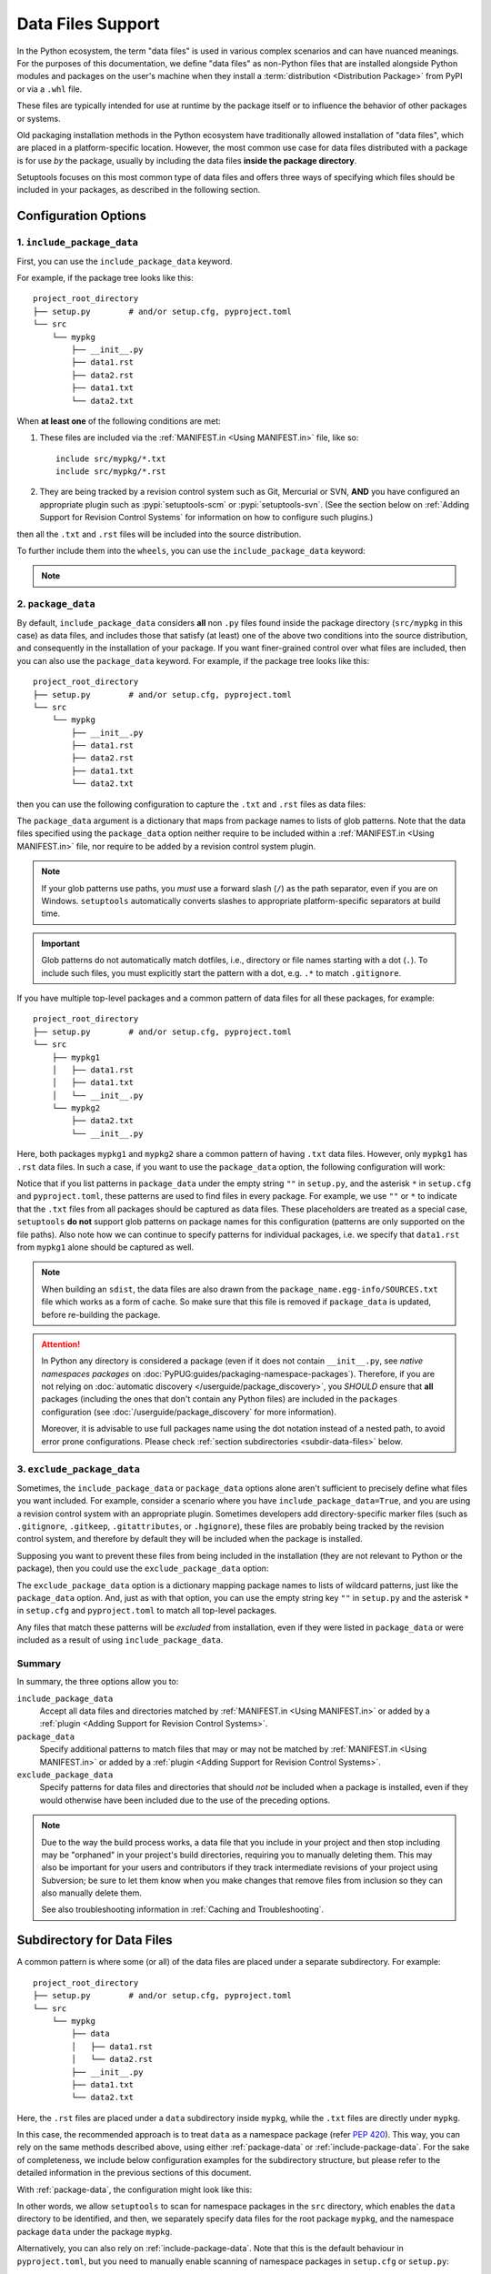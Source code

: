 ====================
Data Files Support
====================

In the Python ecosystem, the term "data files" is used in various complex scenarios
and can have nuanced meanings.
For the purposes of this documentation, we define "data files" as non-Python files
that are installed alongside Python modules and packages on the user's machine
when they install a :term:`distribution <Distribution Package>` from PyPI
or via a ``.whl`` file.

These files are typically intended for use at runtime by the package itself or
to influence the behavior of other packages or systems.

Old packaging installation methods in the Python ecosystem
have traditionally allowed installation of "data files", which
are placed in a platform-specific location.  However, the most common use case
for data files distributed with a package is for use *by* the package, usually
by including the data files **inside the package directory**.

Setuptools focuses on this most common type of data files and offers three ways
of specifying which files should be included in your packages, as described in
the following section.


Configuration Options
=====================


.. _include-package-data:

1. ``include_package_data``
---------------------------

First, you can use the ``include_package_data`` keyword.

For example, if the package tree looks like this::

    project_root_directory
    ├── setup.py        # and/or setup.cfg, pyproject.toml
    └── src
        └── mypkg
            ├── __init__.py
            ├── data1.rst
            ├── data2.rst
            ├── data1.txt
            └── data2.txt

When **at least one** of the following conditions are met:

1. These files are included via the :ref:`MANIFEST.in <Using MANIFEST.in>` file,
   like so::

        include src/mypkg/*.txt
        include src/mypkg/*.rst

2. They are being tracked by a revision control system such as Git, Mercurial
   or SVN, **AND** you have configured an appropriate plugin such as
   :pypi:`setuptools-scm` or :pypi:`setuptools-svn`.
   (See the section below on :ref:`Adding Support for Revision
   Control Systems` for information on how to configure such plugins.)

then all the ``.txt`` and ``.rst`` files will be included into
the source distribution.

To further include them into the ``wheels``, you can use the
``include_package_data`` keyword:

.. tab:: pyproject.toml

   .. code-block:: toml

        [tool.setuptools]
        # ...
        # By default, include-package-data is true in pyproject.toml,
        # so you do NOT have to specify this line.
        include-package-data = true

        [tool.setuptools.packages.find]
        where = ["src"]

.. tab:: setup.cfg

   .. code-block:: ini

        [options]
        # ...
        packages = find:
        package_dir =
            = src
        include_package_data = True

        [options.packages.find]
        where = src

.. tab:: setup.py

   .. code-block:: python

    from setuptools import setup, find_packages
    setup(
        # ...,
        packages=find_packages(where="src"),
        package_dir={"": "src"},
        include_package_data=True
    )

.. note::
   .. versionadded:: v61.0.0
      The default value for ``tool.setuptools.include-package-data`` is ``true``
      when projects are configured via ``pyproject.toml``.
      This behaviour differs from ``setup.cfg`` and ``setup.py``
      (where ``include_package_data`` is ``False`` by default), which was not changed
      to ensure backwards compatibility with existing projects.

.. _package-data:

2. ``package_data``
-------------------

By default, ``include_package_data`` considers **all** non ``.py`` files found inside
the package directory (``src/mypkg`` in this case) as data files, and includes those that
satisfy (at least) one of the above two conditions into the source distribution, and
consequently in the installation of your package.
If you want finer-grained control over what files are included, then you can also use
the ``package_data`` keyword.
For example, if the package tree looks like this::

    project_root_directory
    ├── setup.py        # and/or setup.cfg, pyproject.toml
    └── src
        └── mypkg
            ├── __init__.py
            ├── data1.rst
            ├── data2.rst
            ├── data1.txt
            └── data2.txt

then you can use the following configuration to capture the ``.txt`` and ``.rst`` files as
data files:

.. tab:: pyproject.toml

   .. code-block:: toml

        [tool.setuptools.packages.find]
        where = ["src"]

        [tool.setuptools.package-data]
        mypkg = ["*.txt", "*.rst"]

.. tab:: setup.cfg

   .. code-block:: ini

        [options]
        # ...
        packages = find:
        package_dir =
            = src

        [options.packages.find]
        where = src

        [options.package_data]
        mypkg =
            *.txt
            *.rst

.. tab:: setup.py

    .. code-block:: python

        from setuptools import setup, find_packages
        setup(
            # ...,
            packages=find_packages(where="src"),
            package_dir={"": "src"},
            package_data={"mypkg": ["*.txt", "*.rst"]}
        )

The ``package_data`` argument is a dictionary that maps from package names to
lists of glob patterns. Note that the data files specified using the ``package_data``
option neither require to be included within a :ref:`MANIFEST.in <Using MANIFEST.in>`
file, nor require to be added by a revision control system plugin.

.. note::
        If your glob patterns use paths, you *must* use a forward slash (``/``) as
        the path separator, even if you are on Windows. ``setuptools`` automatically
        converts slashes to appropriate platform-specific separators at build time.

.. important::
        Glob patterns do not automatically match dotfiles, i.e., directory or file names
        starting with a dot (``.``). To include such files, you must explicitly start
        the pattern with a dot, e.g. ``.*`` to match ``.gitignore``.

If you have multiple top-level packages and a common pattern of data files for all these
packages, for example::

    project_root_directory
    ├── setup.py        # and/or setup.cfg, pyproject.toml
    └── src
        ├── mypkg1
        │   ├── data1.rst
        │   ├── data1.txt
        │   └── __init__.py
        └── mypkg2
            ├── data2.txt
            └── __init__.py

Here, both packages ``mypkg1`` and ``mypkg2`` share a common pattern of having ``.txt``
data files. However, only ``mypkg1`` has ``.rst`` data files. In such a case, if you want to
use the ``package_data`` option, the following configuration will work:

.. tab:: pyproject.toml

   .. code-block:: toml

        [tool.setuptools.packages.find]
        where = ["src"]

        [tool.setuptools.package-data]
        "*" = ["*.txt"]
        mypkg1 = ["data1.rst"]

.. tab:: setup.cfg

   .. code-block:: ini

        [options]
        packages = find:
        package_dir =
            = src

        [options.packages.find]
        where = src

        [options.package_data]
        * =
          *.txt
        mypkg1 =
          data1.rst

.. tab:: setup.py

   .. code-block:: python

        from setuptools import setup, find_packages
        setup(
            # ...,
            packages=find_packages(where="src"),
            package_dir={"": "src"},
            package_data={"": ["*.txt"], "mypkg1": ["data1.rst"]},
        )

Notice that if you list patterns in ``package_data`` under the empty string ``""`` in
``setup.py``, and the asterisk ``*`` in ``setup.cfg`` and ``pyproject.toml``, these
patterns are used to find files in every package. For example, we use ``""`` or ``*``
to indicate that the ``.txt`` files from all packages should be captured as data files.
These placeholders are treated as a special case, ``setuptools`` **do not**
support glob patterns on package names for this configuration
(patterns are only supported on the file paths).
Also note how we can continue to specify patterns for individual packages, i.e.
we specify that ``data1.rst`` from ``mypkg1`` alone should be captured as well.

.. note::
    When building an ``sdist``, the data files are also drawn from the
    ``package_name.egg-info/SOURCES.txt`` file which works as a form of cache.
    So make sure that this file is removed if ``package_data`` is updated,
    before re-building the package.

.. attention::
   In Python any directory is considered a package
   (even if it does not contain ``__init__.py``,
   see *native namespaces packages* on :doc:`PyPUG:guides/packaging-namespace-packages`).
   Therefore, if you are not relying on :doc:`automatic discovery </userguide/package_discovery>`,
   you *SHOULD* ensure that **all** packages (including the ones that don't
   contain any Python files) are included in the ``packages`` configuration
   (see :doc:`/userguide/package_discovery` for more information).

   Moreover, it is advisable to use full packages name using the dot
   notation instead of a nested path, to avoid error prone configurations.
   Please check :ref:`section subdirectories <subdir-data-files>` below.


.. _exclude-package-data:

3. ``exclude_package_data``
---------------------------

Sometimes, the ``include_package_data`` or ``package_data`` options alone
aren't sufficient to precisely define what files you want included. For example,
consider a scenario where you have ``include_package_data=True``, and you are using
a revision control system with an appropriate plugin.
Sometimes developers add directory-specific marker files (such as ``.gitignore``,
``.gitkeep``, ``.gitattributes``, or ``.hgignore``), these files are probably being
tracked by the revision control system, and therefore by default they will be
included when the package is installed.

Supposing you want to prevent these files from being included in the
installation (they are not relevant to Python or the package), then you could
use the ``exclude_package_data`` option:

.. tab:: pyproject.toml

   .. code-block:: toml

        [tool.setuptools.packages.find]
        where = ["src"]

        [tool.setuptools.exclude-package-data]
        mypkg = [".gitattributes"]

.. tab:: setup.cfg

   .. code-block:: ini

        [options]
        # ...
        packages = find:
        package_dir =
            = src
        include_package_data = True

        [options.packages.find]
        where = src

        [options.exclude_package_data]
        mypkg =
            .gitattributes

.. tab:: setup.py

    .. code-block:: python

        from setuptools import setup, find_packages
        setup(
            # ...,
            packages=find_packages(where="src"),
            package_dir={"": "src"},
            include_package_data=True,
            exclude_package_data={"mypkg": [".gitattributes"]},
        )

The ``exclude_package_data`` option is a dictionary mapping package names to
lists of wildcard patterns, just like the ``package_data`` option.  And, just
as with that option, you can use the empty string key ``""`` in ``setup.py`` and the
asterisk ``*`` in ``setup.cfg`` and ``pyproject.toml`` to match all top-level packages.

Any files that match these patterns will be *excluded* from installation,
even if they were listed in ``package_data`` or were included as a result of using
``include_package_data``.


Summary
-------

In summary, the three options allow you to:

``include_package_data``
    Accept all data files and directories matched by
    :ref:`MANIFEST.in <Using MANIFEST.in>` or added by
    a :ref:`plugin <Adding Support for Revision Control Systems>`.

``package_data``
    Specify additional patterns to match files that may or may
    not be matched by :ref:`MANIFEST.in <Using MANIFEST.in>`
    or added by a :ref:`plugin <Adding Support for Revision Control Systems>`.

``exclude_package_data``
    Specify patterns for data files and directories that should *not* be
    included when a package is installed, even if they would otherwise have
    been included due to the use of the preceding options.

.. note::
    Due to the way the build process works, a data file that you
    include in your project and then stop including may be "orphaned" in your
    project's build directories, requiring you to manually deleting them.
    This may also be important for your users and contributors
    if they track intermediate revisions of your project using Subversion; be sure
    to let them know when you make changes that remove files from inclusion so they
    can also manually delete them.

    See also troubleshooting information in :ref:`Caching and Troubleshooting`.


.. _subdir-data-files:

Subdirectory for Data Files
===========================

A common pattern is where some (or all) of the data files are placed under
a separate subdirectory. For example::

    project_root_directory
    ├── setup.py        # and/or setup.cfg, pyproject.toml
    └── src
        └── mypkg
            ├── data
            │   ├── data1.rst
            │   └── data2.rst
            ├── __init__.py
            ├── data1.txt
            └── data2.txt

Here, the ``.rst`` files are placed under a ``data`` subdirectory inside ``mypkg``,
while the ``.txt`` files are directly under ``mypkg``.

In this case, the recommended approach is to treat ``data`` as a namespace package
(refer :pep:`420`). This way, you can rely on the same methods described above,
using either :ref:`package-data` or :ref:`include-package-data`.
For the sake of completeness, we include below configuration examples
for the subdirectory structure, but please refer to the detailed
information in the previous sections of this document.

With :ref:`package-data`, the configuration might look like this:

.. tab:: pyproject.toml

   .. code-block:: toml

        # Scanning for namespace packages in the ``src`` directory is true by
        # default in pyproject.toml, so you do NOT need to include the
        # `tool.setuptools.packages.find` if it looks like the following:
        # [tool.setuptools.packages.find]
        # namespaces = true
        # where = ["src"]

        [tool.setuptools.package-data]
        mypkg = ["*.txt"]
        "mypkg.data" = ["*.rst"]

.. tab:: setup.cfg

   .. code-block:: ini

        [options]
        # ...
        packages = find_namespace:
        package_dir =
            = src

        [options.packages.find]
        where = src

        [options.package_data]
        mypkg =
            *.txt
        mypkg.data =
            *.rst

.. tab:: setup.py

   .. code-block:: python

        from setuptools import setup, find_namespace_packages
        setup(
            # ...,
            packages=find_namespace_packages(where="src"),
            package_dir={"": "src"},
            package_data={
                "mypkg": ["*.txt"],
                "mypkg.data": ["*.rst"],
            }
        )

In other words, we allow ``setuptools`` to scan for namespace packages in the ``src`` directory,
which enables the ``data`` directory to be identified, and then, we separately specify data
files for the root package ``mypkg``, and the namespace package ``data`` under the package
``mypkg``.

Alternatively, you can also rely on :ref:`include-package-data`.
Note that this is the default behaviour in ``pyproject.toml``, but you need to
manually enable scanning of namespace packages in ``setup.cfg`` or ``setup.py``:

.. tab:: pyproject.toml

   .. code-block:: toml

        [tool.setuptools]
        # ...
        # By default, include-package-data is true in pyproject.toml, so you do
        # NOT have to specify this line.
        include-package-data = true

        [tool.setuptools.packages.find]
        # scanning for namespace packages is true by default in pyproject.toml, so
        # you need NOT include this configuration.
        namespaces = true
        where = ["src"]

.. tab:: setup.cfg

   .. code-block:: ini

        [options]
        packages = find_namespace:
        package_dir =
            = src
        include_package_data = True

        [options.packages.find]
        where = src

.. tab:: setup.py

   .. code-block:: python

        from setuptools import setup, find_namespace_packages
        setup(
            # ... ,
            packages=find_namespace_packages(where="src"),
            package_dir={"": "src"},
            include_package_data=True,
        )

To avoid common mistakes with :ref:`include-package-data`,
please ensure :ref:`MANIFEST.in <Using MANIFEST.in>` is properly set
or use a revision control system plugin (see :doc:`/userguide/miscellaneous`).


.. _Accessing Data Files at Runtime:

Accessing Data Files at Runtime
===============================

Typically, existing programs manipulate a package's ``__file__`` attribute in
order to find the location of data files. For example, if you have a structure
like this::

    project_root_directory
    ├── setup.py        # and/or setup.cfg, pyproject.toml
    └── src
        └── mypkg
            ├── data
            │   └── data1.txt
            ├── __init__.py
            └── foo.py

Then, in ``mypkg/foo.py``, you may try something like this in order to access
``mypkg/data/data1.txt``:

.. code-block:: python

   import os
   data_path = os.path.join(os.path.dirname(__file__), 'data', 'data1.txt')
   with open(data_path, 'r') as data_file:
        ...

However, this manipulation isn't compatible with :pep:`302`-based import hooks,
including importing from zip files and Python Eggs.  It is strongly recommended that,
if you are using data files, you should use :mod:`importlib.resources` to access them.
In this case, you would do something like this:

.. code-block:: python

   from importlib.resources import files
   data_text = files('mypkg.data').joinpath('data1.txt').read_text()

:mod:`importlib.resources` was added to Python 3.7. However, the API illustrated in
this code (using ``files()``) was added only in Python 3.9, [#files_api]_ and support
for accessing data files via namespace packages was added only in Python 3.10 [#namespace_support]_
(the ``data`` subdirectory is a namespace package under the root package ``mypkg``).
Therefore, you may find this code to work only in Python 3.10 (and above). For other
versions of Python, you are recommended to use the :pypi:`importlib-resources` backport
which provides the latest version of this library. In this case, the only change that
has to be made to the above code is to replace ``importlib.resources`` with ``importlib_resources``, i.e.

.. code-block:: python

   from importlib_resources import files
   ...

See :doc:`importlib-resources:using` for detailed instructions.

.. tip:: Files inside the package directory should be *read-only* to avoid a
   series of common problems (e.g. when multiple users share a common Python
   installation, when the package is loaded from a zip file, or when multiple
   instances of a Python application run in parallel).

   If your Python package needs to write to a file for shared data or configuration,
   you can use standard platform/OS-specific system directories, such as
   ``~/.local/config/$appname`` or ``/usr/share/$appname/$version`` (Linux specific) [#system-dirs]_.
   A common approach is to add a read-only template file to the package
   directory that is then copied to the correct system directory if no
   pre-existing file is found.


Data Files from Plugins and Extensions
======================================

You can resort to a :doc:`native/implicit namespace package
<PyPUG:guides/packaging-namespace-packages>` (as a container for files)
if you want plugins and extensions to your package to contribute with package data files.
This way, all files will be listed during runtime
when :doc:`using importlib.resources <importlib-resources:using>`.
Note that, although not strictly guaranteed, mainstream Python package managers,
like :pypi:`pip` and derived tools, will install files belong to multiple distributions
that share a same namespace into the same directory in the file system.
This means that the overhead for :mod:`importlib.resources` will be minimum.


Non-Package Data Files
======================

Historically, ``setuptools`` by way of ``easy_install`` would encapsulate data
files from the distribution into the egg (see `the old docs
<https://github.com/pypa/setuptools/blob/52aacd5b276fedd6849c3a648a0014f5da563e93/docs/setuptools.txt#L970-L1001>`_). As eggs are deprecated and pip-based installs
fall back to the platform-specific location for installing data files, there is
no supported facility to reliably retrieve these resources.

Instead, the PyPA recommends that any data files you wish to be accessible at
run time be included **inside the package**.


----

.. [#system-dirs] These locations can be discovered with the help of
   third-party libraries such as :pypi:`platformdirs`.

.. [#files_api] Reference: https://importlib-resources.readthedocs.io/en/latest/using.html#migrating-from-legacy

.. [#namespace_support] Reference: https://github.com/python/importlib_resources/pull/196#issuecomment-734520374
